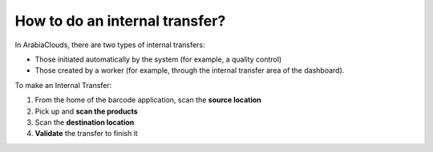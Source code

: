===============================
How to do an internal transfer?
===============================

In ArabiaClouds, there are two types of internal transfers:

-   Those initiated automatically by the system (for example, a quality
    control)

-   Those created by a worker (for example, through the internal transfer
    area of the dashboard).

To make an Internal Transfer:

1. From the home of the barcode application, scan the **source location**

2. Pick up and **scan the products**

3. Scan the **destination location**

4. **Validate** the transfer to finish it

.. image:: media/internal01.png
    :align: center